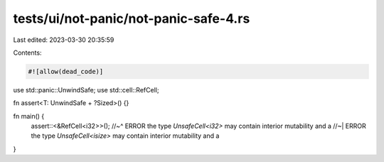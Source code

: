 tests/ui/not-panic/not-panic-safe-4.rs
======================================

Last edited: 2023-03-30 20:35:59

Contents:

.. code-block:: rs

    #![allow(dead_code)]

use std::panic::UnwindSafe;
use std::cell::RefCell;

fn assert<T: UnwindSafe + ?Sized>() {}

fn main() {
    assert::<&RefCell<i32>>();
    //~^ ERROR the type `UnsafeCell<i32>` may contain interior mutability and a
    //~| ERROR the type `UnsafeCell<isize>` may contain interior mutability and a
}


